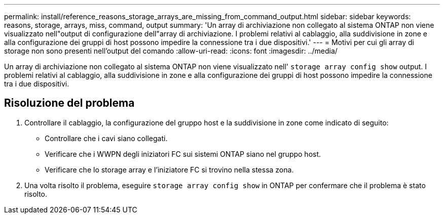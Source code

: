 ---
permalink: install/reference_reasons_storage_arrays_are_missing_from_command_output.html 
sidebar: sidebar 
keywords: reasons, storage, arrays, miss, command, output 
summary: 'Un array di archiviazione non collegato al sistema ONTAP non viene visualizzato nell"output di configurazione dell"array di archiviazione. I problemi relativi al cablaggio, alla suddivisione in zone e alla configurazione dei gruppi di host possono impedire la connessione tra i due dispositivi.' 
---
= Motivi per cui gli array di storage non sono presenti nell'output del comando
:allow-uri-read: 
:icons: font
:imagesdir: ../media/


[role="lead"]
Un array di archiviazione non collegato al sistema ONTAP non viene visualizzato nell' `storage array config show` output. I problemi relativi al cablaggio, alla suddivisione in zone e alla configurazione dei gruppi di host possono impedire la connessione tra i due dispositivi.



== Risoluzione del problema

. Controllare il cablaggio, la configurazione del gruppo host e la suddivisione in zone come indicato di seguito:
+
** Controllare che i cavi siano collegati.
** Verificare che i WWPN degli iniziatori FC sui sistemi ONTAP siano nel gruppo host.
** Verificare che lo storage array e l'iniziatore FC si trovino nella stessa zona.


. Una volta risolto il problema, eseguire `storage array config show` in ONTAP per confermare che il problema è stato risolto.

